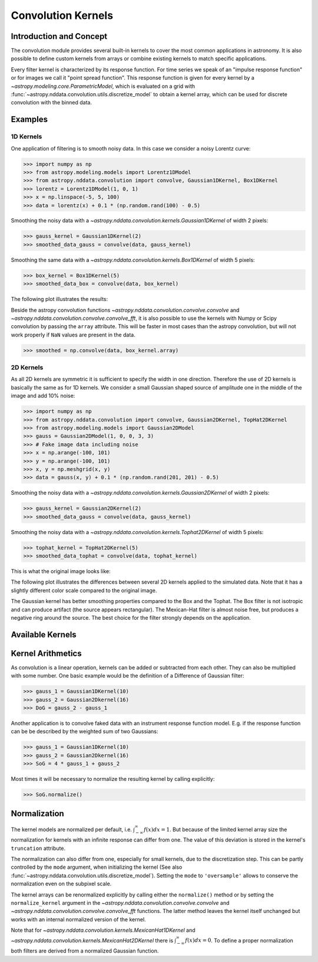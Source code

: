 Convolution Kernels
===================

Introduction and Concept
------------------------
The convolution module provides several built-in kernels to cover the most common applications in astronomy.
It is also possible to define custom kernels from arrays or combine existing kernels to match specific 
applications. 

Every filter kernel is characterized by its response function. For time series we speak of an 
"impulse response function" or for images we call it "point spread function". 
This response function is given for every kernel by a `~astropy.modeling.core.ParametricModel`, 
which is evaluated on a grid with :func:`~astropy.nddata.convolution.utils.discretize_model` to obtain a 
kernel array, which can be used for discrete convolution with the binned data. 


Examples
--------

1D Kernels
^^^^^^^^^^

One application of filtering is to smooth noisy data. In this case we consider a noisy 
Lorentz curve: 

>>> import numpy as np
>>> from astropy.modeling.models import Lorentz1DModel
>>> from astropy.nddata.convolution import convolve, Gaussian1DKernel, Box1DKernel
>>> lorentz = Lorentz1DModel(1, 0, 1)
>>> x = np.linspace(-5, 5, 100)
>>> data = lorentz(x) + 0.1 * (np.random.rand(100) - 0.5)

Smoothing the noisy data with a `~astropy.nddata.convolution.kernels.Gaussian1DKernel` of width 2 pixels:

>>> gauss_kernel = Gaussian1DKernel(2)
>>> smoothed_data_gauss = convolve(data, gauss_kernel)

Smoothing the same data with a `~astropy.nddata.convolution.kernels.Box1DKernel` of width 5 pixels:

>>> box_kernel = Box1DKernel(5)
>>> smoothed_data_box = convolve(data, box_kernel)

The following plot illustrates the results:

.. plot::

	import numpy as np
	import matplotlib.pyplot as plt
	from astropy.modeling.models import Lorentz1DModel
	from astropy.nddata.convolution import convolve, Gaussian1DKernel, Box1DKernel
	
	# Fake Lorentz data including noise
	lorentz = Lorentz1DModel(1, 0, 1)
	x = np.linspace(-5, 5, 100)
	data = lorentz(x) + 0.1 * (np.random.rand(100) - 0.5)
	
	# Smooth data
	gauss_kernel = Gaussian1DKernel(2)
	smoothed_data_gauss = convolve(data, gauss_kernel)
	box_kernel = Box1DKernel(5)
	smoothed_data_box = convolve(data, box_kernel)

	# Plot data and smoothed data
	plt.plot(x, data, label='Original')
	plt.plot(x, smoothed_data_gauss, label='Smoothed with Gaussian1DKernel')
	plt.plot(x, smoothed_data_box, label='Smoothed with Box1DKernel')
	plt.xlabel('x [a.u.]')
	plt.ylabel('amplitude [a.u.]')
	plt.xlim(-5, 5)
	plt.ylim(-0.1, 1.5)
	plt.legend(prop={'size':12})
	plt.show()


Beside the astropy convolution functions  `~astropy.nddata.convolution.convolve.convolve` and 
`~astropy.nddata.convolution.convolve.convolve_fft`, it is also possible to use the kernels 
with Numpy or Scipy convolution by passing the ``array`` attribute. This will be faster in most
cases than the astropy convolution, but will not work properly if ``NaN`` values are present in the data.

>>> smoothed = np.convolve(data, box_kernel.array)

2D Kernels
^^^^^^^^^^
As all 2D kernels are symmetric it is sufficient to specify the width in one direction.
Therefore the use of 2D kernels is basically the same as for 1D kernels. We consider a 
small Gaussian shaped source of amplitude one in the middle of the image and add 10% noise: 

>>> import numpy as np
>>> from astropy.nddata.convolution import convolve, Gaussian2DKernel, TopHat2DKernel
>>> from astropy.modeling.models import Gaussian2DModel
>>> gauss = Gaussian2DModel(1, 0, 0, 3, 3)
>>> # Fake image data including noise
>>> x = np.arange(-100, 101)
>>> y = np.arange(-100, 101)
>>> x, y = np.meshgrid(x, y)
>>> data = gauss(x, y) + 0.1 * (np.random.rand(201, 201) - 0.5)

Smoothing the noisy data with a `~astropy.nddata.convolution.kernels.Gaussian2DKernel` of width 2 pixels:

>>> gauss_kernel = Gaussian2DKernel(2)
>>> smoothed_data_gauss = convolve(data, gauss_kernel)

Smoothing the noisy data with a `~astropy.nddata.convolution.kernels.Tophat2DKernel` of width 5 pixels:

>>> tophat_kernel = TopHat2DKernel(5)
>>> smoothed_data_tophat = convolve(data, tophat_kernel)

This is what the original image looks like:

.. plot::

	import numpy as np
	import matplotlib.pyplot as plt
	from astropy.modeling.models import Gaussian2DModel
	gauss = Gaussian2DModel(1, 0, 0, 3, 3)
	# Fake image data including noise
	x = np.arange(-100, 101)
	y = np.arange(-100, 101)
	x, y = np.meshgrid(x, y)
	data = gauss(x, y) + 0.1 * (np.random.rand(201, 201) - 0.5)
	plt.imshow(data, origin='lower')
	plt.xlabel('x [pixels]')
	plt.ylabel('y [pixels]')
	plt.colorbar()
	plt.show()

The following plot illustrates the differences between several 2D kernels applied to the simulated data. 
Note that it has a slightly different color scale compared to the original image.  

.. plot:: 
		
	import numpy as np
	import matplotlib.pyplot as plt
	
	from astropy.nddata.convolution import *
	from astropy.modeling.models import Gaussian2DModel

	# Small Gaussian source in the middle of the image
	gauss = Gaussian2DModel(1, 0, 0, 3, 3)
	# Fake data including noise
	x = np.arange(-100, 101)
	y = np.arange(-100, 101)
	x, y = np.meshgrid(x, y)
	data = gauss(x, y) + 0.1 * (np.random.rand(201, 201) - 0.5)
	
	# Setup kernels, including unity kernel for original image
	# Choose normalization for linear scale space for MexicanHat
	
	kernels = [TrapezoidDisk2DKernel(11, slope=0.2),
			   Tophat2DKernel(11),
			   Gaussian2DKernel(11),
			   Box2DKernel(22),
			   - 11 ** 2 * MexicanHat2DKernel(11),
			   AiryDisk2DKernel(22)]

	fig, axes = plt.subplots(nrows=2, ncols=3)
		
	# Plot kernels
	for kernel, ax in zip(kernels, axes.flat):
		smoothed = convolve(data, kernel)
		im = ax.imshow(smoothed, vmin=-0.01, vmax=0.15, origin='lower')
		title = kernel.__class__.__name__
		ax.set_title(title)
		ax.set_yticklabels([])
		ax.set_xticklabels([])
			
	cax = fig.add_axes([0.9, 0.1, 0.03, 0.8])
	fig.colorbar(im, cax=cax)
	plt.subplots_adjust(left=0.05, right=0.85, top=0.95, bottom=0.05)
	plt.show()
	

The Gaussian kernel has better smoothing properties compared to the Box and the Tophat. The Box filter is not isotropic
and can produce artifact (the source appears rectangular). The Mexican-Hat filter is almost noise free, but produces a negative
ring around the source. The best choice for the filter strongly depends on the application. 


Available Kernels
-----------------

.. automodsumm:: astropy.nddata.convolution.kernels
	:classes-only:


Kernel Arithmetics
------------------

As convolution is a linear operation, kernels can be added or subtracted from each other. They can also be multiplied with some
number. One basic example would be the definition of a Difference of Gaussian filter:

>>> gauss_1 = Gaussian1DKernel(10)
>>> gauss_2 = Gaussian2Dkernel(16)
>>> DoG = gauss_2 - gauss_1

Another application is to convolve faked data with an instrument response function model. 
E.g. if the response function can be be described by the weighted sum of two Gaussians:

>>> gauss_1 = Gaussian1DKernel(10)
>>> gauss_2 = Gaussian2Dkernel(16)
>>> SoG = 4 * gauss_1 + gauss_2

Most times it will be necessary to normalize the resulting kernel by calling explicitly:

>>> SoG.normalize()

Normalization
-------------

The kernel models are normalized per default, i.e. :math:`\int_{-\infty}^{\infty} f(x) dx = 1`. But because of the limited 
kernel array size the normalization for kernels with an infinite response can differ from one. 
The value of this deviation is stored in the kernel's ``truncation`` attribute.

The normalization can also differ from one, especially for small kernels, due to the discretization step.
This can be partly controlled by the ``mode`` argument, when initializing the kernel (See also 
:func:`~astropy.nddata.convolution.utils.discretize_model`). Setting the ``mode`` to ``'oversample'`` allows
to conserve the normalization even on the subpixel scale.
 
The kernel arrays can be renormalized explicitly by calling either the ``normalize()`` method or by setting
the ``normalize_kernel`` argument in the `~astropy.nddata.convolution.convolve.convolve` and 
`~astropy.nddata.convolution.convolve.convolve_fft` functions. The latter method leaves the kernel itself unchanged
but works with an internal normalized version of the kernel.   

Note that for `~astropy.nddata.convolution.kernels.MexicanHat1DKernel` 
and `~astropy.nddata.convolution.kernels.MexicanHat2DKernel` there is :math:`\int_{-\infty}^{\infty} f(x) dx = 0`. 
To define a proper normalization both filters are derived from a normalized Gaussian function. 

 
	 